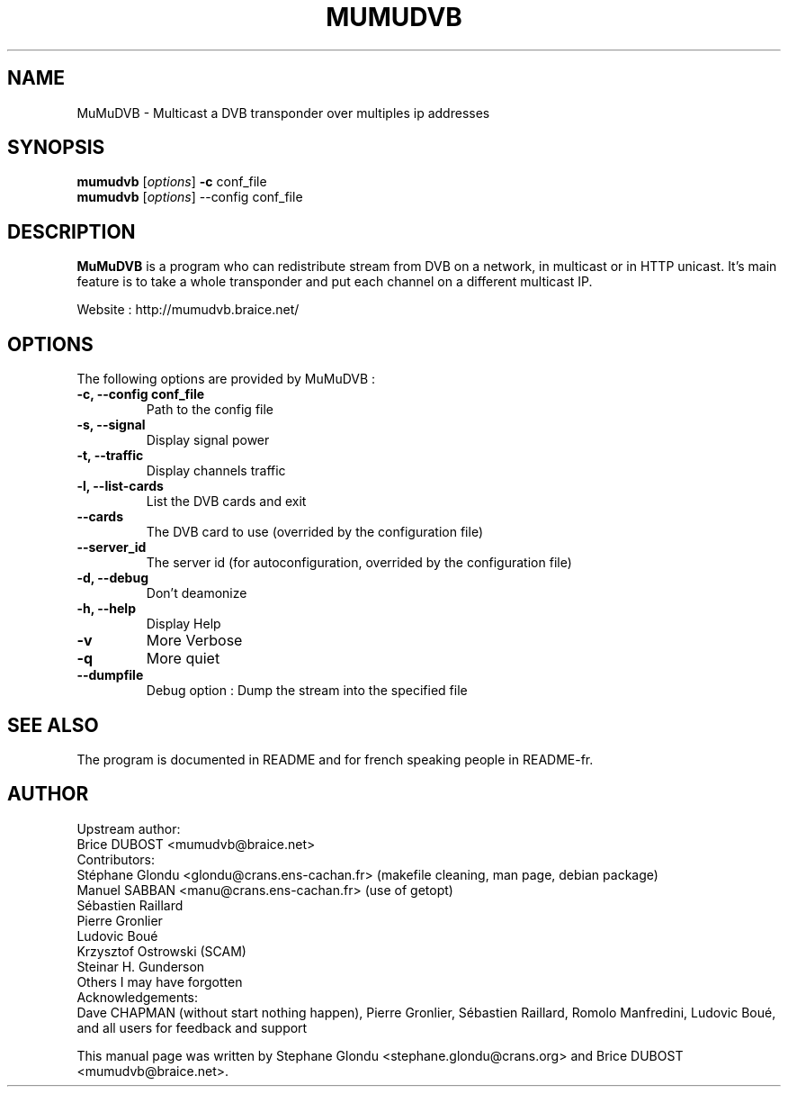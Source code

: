 .\"                                      Hey, EMACS: -*- nroff -*-
.\" First parameter, NAME, should be all caps
.\" Second parameter, SECTION, should be 1-8, maybe w/ subsection
.\" other parameters are allowed: see man(7), man(1)
.TH MUMUDVB 8 "14 November 2013" "MuMuDVB v1.7.2"
.\" Please adjust this date whenever revising the manpage.
.\"
.\" Some roff macros, for reference:
.\" .nh        disable hyphenation
.\" .hy        enable hyphenation
.\" .ad l      left justify
.\" .ad b      justify to both left and right margins
.\" .nf        disable filling
.\" .fi        enable filling
.\" .br        insert line break
.\" .sp <n>    insert n+1 empty lines
.\" for manpage-specific macros, see man(7)
.SH NAME
MuMuDVB \- Multicast a DVB transponder over multiples ip addresses

.SH SYNOPSIS
.B mumudvb
.RI [ options ]
.B -c
conf_file
.br
.B mumudvb
.RI [ options ]
\-\-config
conf_file

.SH DESCRIPTION
\fBMuMuDVB\fP is a program who can redistribute stream from DVB on a network, in multicast or in HTTP unicast. It's main feature is to take a whole transponder and put each channel on a different multicast IP. 

Website : http://mumudvb.braice.net/

.SH OPTIONS
The following options are provided by MuMuDVB : 
.TP
.B \-c, \-\-config conf_file
Path to the config file
.TP
.B \-s, \-\-signal
Display signal power
.TP
.B \-t, \-\-traffic
Display channels traffic
.TP
.B \-l, \-\-list\-cards
List the DVB cards and exit
.TP
.B \-\-cards
The DVB card to use (overrided by the configuration file)
.TP
.B \-\-server_id
The server id (for autoconfiguration, overrided by the configuration file)
.TP
.B \-d, \-\-debug
Don't deamonize
.TP
.B \-h, \-\-help
Display Help
.TP
.B \-v
More Verbose
.TP
.B \-q
More quiet
.TP
.B \-\-dumpfile
Debug option : Dump the stream into the specified file

.SH SEE ALSO
The program is documented in README and for french speaking people in README-fr.

.SH AUTHOR
Upstream author:
.br
Brice DUBOST <mumudvb@braice.net>
.br
Contributors:
.br
Stéphane Glondu <glondu@crans.ens-cachan.fr> (makefile cleaning, man page, debian package)
.br
Manuel SABBAN <manu@crans.ens-cachan.fr> (use of getopt)
.br
Sébastien Raillard
.br
Pierre Gronlier
.br
Ludovic Boué
.br
Krzysztof Ostrowski (SCAM)
.br
Steinar H. Gunderson
.br
Others I may have forgotten
.br
Acknowledgements:
.br
Dave CHAPMAN (without start nothing happen), Pierre Gronlier, Sébastien Raillard, Romolo Manfredini, Ludovic Boué, and all users for feedback and support
.PP
This manual page was written by Stephane Glondu <stephane.glondu@crans.org> and Brice DUBOST <mumudvb@braice.net>.
